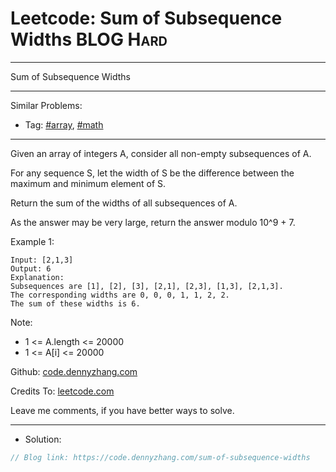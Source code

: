 * Leetcode: Sum of Subsequence Widths                             :BLOG:Hard:
#+STARTUP: showeverything
#+OPTIONS: toc:nil \n:t ^:nil creator:nil d:nil
:PROPERTIES:
:type:     array, math
:END:
---------------------------------------------------------------------
Sum of Subsequence Widths
---------------------------------------------------------------------
#+BEGIN_HTML
<a href="https://github.com/dennyzhang/code.dennyzhang.com/tree/master/problems/sum-of-subsequence-widths"><img align="right" width="200" height="183" src="https://www.dennyzhang.com/wp-content/uploads/denny/watermark/github.png" /></a>
#+END_HTML
Similar Problems:
- Tag: [[https://code.dennyzhang.com/tag/array][#array]], [[https://code.dennyzhang.com/review-math][#math]]
---------------------------------------------------------------------
Given an array of integers A, consider all non-empty subsequences of A.

For any sequence S, let the width of S be the difference between the maximum and minimum element of S.

Return the sum of the widths of all subsequences of A. 

As the answer may be very large, return the answer modulo 10^9 + 7.

Example 1:
#+BEGIN_EXAMPLE
Input: [2,1,3]
Output: 6
Explanation:
Subsequences are [1], [2], [3], [2,1], [2,3], [1,3], [2,1,3].
The corresponding widths are 0, 0, 0, 1, 1, 2, 2.
The sum of these widths is 6.
#+END_EXAMPLE
 
Note:

- 1 <= A.length <= 20000
- 1 <= A[i] <= 20000

Github: [[https://github.com/dennyzhang/code.dennyzhang.com/tree/master/problems/sum-of-subsequence-widths][code.dennyzhang.com]]

Credits To: [[https://leetcode.com/problems/sum-of-subsequence-widths/description/][leetcode.com]]

Leave me comments, if you have better ways to solve.
---------------------------------------------------------------------
- Solution:

#+BEGIN_SRC go
// Blog link: https://code.dennyzhang.com/sum-of-subsequence-widths

#+END_SRC

#+BEGIN_HTML
<div style="overflow: hidden;">
<div style="float: left; padding: 5px"> <a href="https://www.linkedin.com/in/dennyzhang001"><img src="https://www.dennyzhang.com/wp-content/uploads/sns/linkedin.png" alt="linkedin" /></a></div>
<div style="float: left; padding: 5px"><a href="https://github.com/dennyzhang"><img src="https://www.dennyzhang.com/wp-content/uploads/sns/github.png" alt="github" /></a></div>
<div style="float: left; padding: 5px"><a href="https://www.dennyzhang.com/slack" target="_blank" rel="nofollow"><img src="https://www.dennyzhang.com/wp-content/uploads/sns/slack.png" alt="slack"/></a></div>
</div>
#+END_HTML
